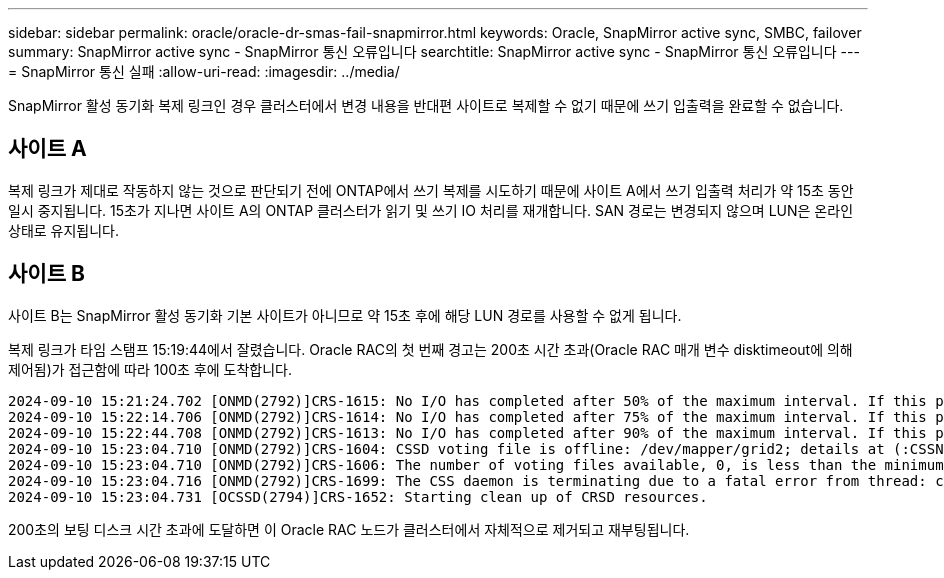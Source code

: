 ---
sidebar: sidebar 
permalink: oracle/oracle-dr-smas-fail-snapmirror.html 
keywords: Oracle, SnapMirror active sync, SMBC, failover 
summary: SnapMirror active sync - SnapMirror 통신 오류입니다 
searchtitle: SnapMirror active sync - SnapMirror 통신 오류입니다 
---
= SnapMirror 통신 실패
:allow-uri-read: 
:imagesdir: ../media/


[role="lead"]
SnapMirror 활성 동기화 복제 링크인 경우 클러스터에서 변경 내용을 반대편 사이트로 복제할 수 없기 때문에 쓰기 입출력을 완료할 수 없습니다.



== 사이트 A

복제 링크가 제대로 작동하지 않는 것으로 판단되기 전에 ONTAP에서 쓰기 복제를 시도하기 때문에 사이트 A에서 쓰기 입출력 처리가 약 15초 동안 일시 중지됩니다. 15초가 지나면 사이트 A의 ONTAP 클러스터가 읽기 및 쓰기 IO 처리를 재개합니다. SAN 경로는 변경되지 않으며 LUN은 온라인 상태로 유지됩니다.



== 사이트 B

사이트 B는 SnapMirror 활성 동기화 기본 사이트가 아니므로 약 15초 후에 해당 LUN 경로를 사용할 수 없게 됩니다.

복제 링크가 타임 스탬프 15:19:44에서 잘렸습니다. Oracle RAC의 첫 번째 경고는 200초 시간 초과(Oracle RAC 매개 변수 disktimeout에 의해 제어됨)가 접근함에 따라 100초 후에 도착합니다.

....
2024-09-10 15:21:24.702 [ONMD(2792)]CRS-1615: No I/O has completed after 50% of the maximum interval. If this persists, voting file /dev/mapper/grid2 will be considered not functional in 99340 milliseconds.
2024-09-10 15:22:14.706 [ONMD(2792)]CRS-1614: No I/O has completed after 75% of the maximum interval. If this persists, voting file /dev/mapper/grid2 will be considered not functional in 49330 milliseconds.
2024-09-10 15:22:44.708 [ONMD(2792)]CRS-1613: No I/O has completed after 90% of the maximum interval. If this persists, voting file /dev/mapper/grid2 will be considered not functional in 19330 milliseconds.
2024-09-10 15:23:04.710 [ONMD(2792)]CRS-1604: CSSD voting file is offline: /dev/mapper/grid2; details at (:CSSNM00058:) in /gridbase/diag/crs/jfs13/crs/trace/onmd.trc.
2024-09-10 15:23:04.710 [ONMD(2792)]CRS-1606: The number of voting files available, 0, is less than the minimum number of voting files required, 1, resulting in CSSD termination to ensure data integrity; details at (:CSSNM00018:) in /gridbase/diag/crs/jfs13/crs/trace/onmd.trc
2024-09-10 15:23:04.716 [ONMD(2792)]CRS-1699: The CSS daemon is terminating due to a fatal error from thread: clssnmvDiskPingMonitorThread; Details at (:CSSSC00012:) in /gridbase/diag/crs/jfs13/crs/trace/onmd.trc
2024-09-10 15:23:04.731 [OCSSD(2794)]CRS-1652: Starting clean up of CRSD resources.
....
200초의 보팅 디스크 시간 초과에 도달하면 이 Oracle RAC 노드가 클러스터에서 자체적으로 제거되고 재부팅됩니다.
